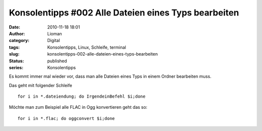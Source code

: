 Konsolentipps #002 Alle Dateien eines Typs bearbeiten
#####################################################
:date: 2010-11-18 18:01
:author: Lioman
:category: Digital
:tags: Konsolentipps, Linux, Schleife, terminal
:slug: konsolentipps-002-alle-dateien-eines-typs-bearbeiten
:status: published
:series: Konsolentipps

|image0|\ Es kommt immer mal wieder vor, dass man alle Dateien eines
Typs in einem Ordner bearbeiten muss.

Das geht mit folgender Schleife

::

    for i in *.dateiendung; do IrgendeinBefehl $i;done

Möchte man zum Beispiel alle FLAC in Ogg konvertieren geht das so:

::

    for i in *.flac; do oggconvert $i;done

.. |image0| image:: {static}/images/Konsole-300x213.png
   :class: size-medium wp-image-2201 alignleft
   :width: 300px
   :height: 213px
   :target: {static}/images/Konsole.png

